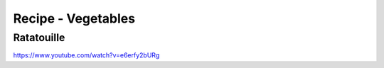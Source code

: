 Recipe - Vegetables
###################

Ratatouille
************

https://www.youtube.com/watch?v=e6erfy2bURg

